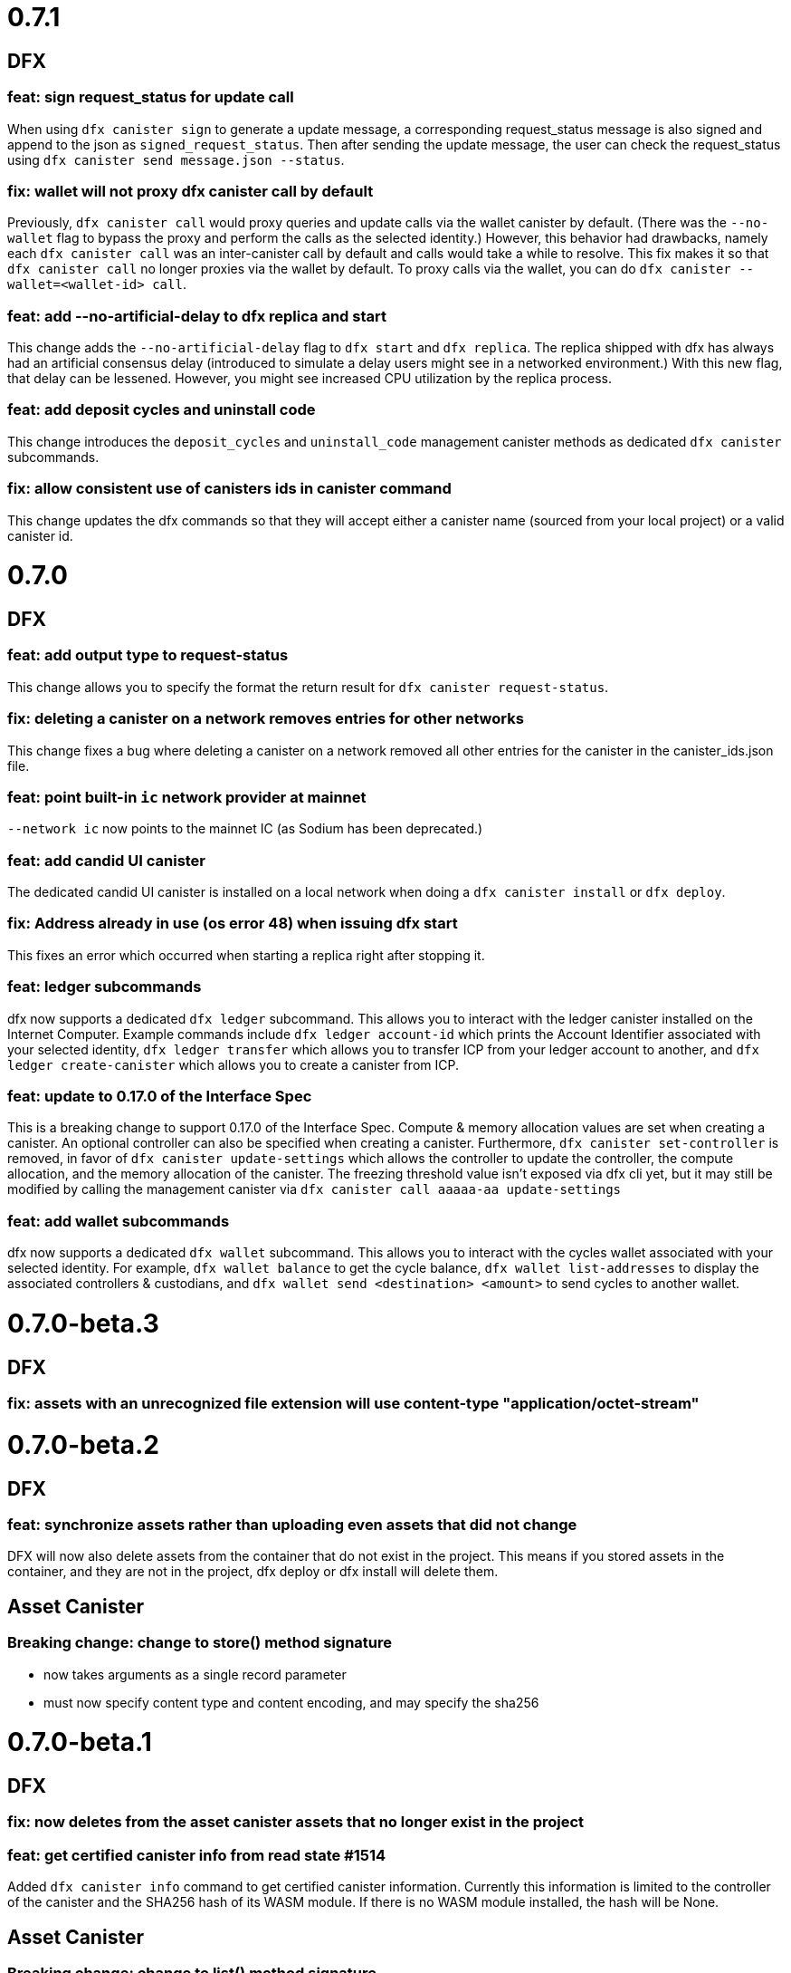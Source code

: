 = 0.7.1

== DFX

=== feat: sign request_status for update call

When using `dfx canister sign` to generate a update message, a corresponding
request_status message is also signed and append to the json as `signed_request_status`.
Then after sending the update message, the user can check the request_status using
`dfx canister send message.json --status`. 

=== fix: wallet will not proxy dfx canister call by default

Previously, `dfx canister call` would proxy queries and update calls via the wallet canister by default.
(There was the `--no-wallet` flag to bypass the proxy and perform the calls as the selected identity.)
However, this behavior had drawbacks, namely each `dfx canister call` was an inter-canister call
by default and calls would take a while to resolve. This fix makes it so that `dfx canister call` no longer
proxies via the wallet by default. To proxy calls via the wallet, you can do
`dfx canister --wallet=<wallet-id> call`.

=== feat: add --no-artificial-delay to dfx replica and start

This change adds the `--no-artificial-delay` flag to `dfx start` and `dfx replica`.
The replica shipped with dfx has always had an artificial consensus delay (introduced to simulate
a delay users might see in a networked environment.) With this new flag, that delay can
be lessened. However, you might see increased CPU utilization by the replica process.

=== feat: add deposit cycles and uninstall code

This change introduces the `deposit_cycles` and `uninstall_code` management canister
methods as dedicated `dfx canister` subcommands.

=== fix: allow consistent use of canisters ids in canister command

This change updates the dfx commands so that they will accept either a canister name
(sourced from your local project) or a valid canister id.

= 0.7.0

== DFX

=== feat: add output type to request-status

This change allows you to specify the format the return result for `dfx canister request-status`.

=== fix: deleting a canister on a network removes entries for other networks

This change fixes a bug where deleting a canister on a network removed all other entries for
the canister in the canister_ids.json file.

=== feat: point built-in `ic` network provider at mainnet

`--network ic` now points to the mainnet IC (as Sodium has been deprecated.)

=== feat: add candid UI canister

The dedicated candid UI canister is installed on a local network when doing a `dfx canister install`
or `dfx deploy`.

=== fix: Address already in use (os error 48) when issuing dfx start

This fixes an error which occurred when starting a replica right after stopping it.

=== feat: ledger subcommands

dfx now supports a dedicated `dfx ledger` subcommand. This allows you to interact with the ledger
canister installed on the Internet Computer. Example commands include `dfx ledger account-id` which
prints the Account Identifier associated with your selected identity, `dfx ledger transfer` which
allows you to transfer ICP from your ledger account to another, and `dfx ledger create-canister` which
allows you to create a canister from ICP.

=== feat: update to 0.17.0 of the Interface Spec

This is a breaking change to support 0.17.0 of the Interface Spec. Compute & memory allocation values
are set when creating a canister. An optional controller can also be specified when creating a canister.
Furthermore, `dfx canister set-controller` is removed, in favor of `dfx canister update-settings` which
allows the controller to update the controller, the compute allocation, and the memory allocation of the
canister. The freezing threshold value isn't exposed via dfx cli yet, but it may still be modified by
calling the management canister via `dfx canister call aaaaa-aa update-settings`

=== feat: add wallet subcommands

dfx now supports a dedicated `dfx wallet` subcommand. This allows you to interact with the cycles wallet
associated with your selected identity. For example, `dfx wallet balance` to get the cycle balance,
`dfx wallet list-addresses` to display the associated controllers & custodians, and `dfx wallet send <destination> <amount>`
to send cycles to another wallet.

= 0.7.0-beta.3

== DFX

=== fix: assets with an unrecognized file extension will use content-type "application/octet-stream"

= 0.7.0-beta.2

== DFX

=== feat: synchronize assets rather than uploading even assets that did not change

DFX will now also delete assets from the container that do not exist in the project.
This means if you stored assets in the container, and they are not in the project,
dfx deploy or dfx install will delete them.

== Asset Canister

=== Breaking change: change to store() method signature

- now takes arguments as a single record parameter
- must now specify content type and content encoding, and may specify the sha256

= 0.7.0-beta.1

== DFX

=== fix: now deletes from the asset canister assets that no longer exist in the project

=== feat: get certified canister info from read state #1514

Added `dfx canister info` command to get certified canister information. Currently this information is limited to the controller of the canister and the SHA256 hash of its WASM module. If there is no WASM module installed, the hash will be None.

== Asset Canister

=== Breaking change: change to list() method signature

- now takes a parameter, which is an empty record
- now returns an array of records

=== Breaking change: removed the keys() method

- use list() instead

= 0.7.0-beta.0

== DFX

=== feat: webserver can now serve large assets

= 0.6.26

== DFX

=== feat: add --no-wallet flag and --wallet option to allow Users to bypass Wallet or specify a Wallet to use for calls (#1476)

Added `--no-wallet` flag to `dfx canister` and `dfx deploy`. This allows users to call canister management functionality with their Identity as the Sender (bypassing their Wallet canister.)
Added `--wallet` option to `dfx canister` and `dfx deploy`. This allows users to specify a wallet canister id to use as the Sender for calls.
`--wallet` and `--no-wallet` conflict with each other. Omitting both will invoke the selected Identity's wallet canister to perform calls.

=== feat: add canister subcommands `sign` and `send`

Users can use `dfx canister sign ...` to generated a signed canister call in a json file. Then `dfx canister send [message.json]` to the network.

Users can sign the message on an air-gapped computer which is secure to host private keys.

==== Note

* `sign` and `send` currently don't proxy through wallet canister. Users should use the subcommands with `dfx canister --no-wallet sign ...`.

* The `sign` option `--expire-after` will set the `ingress_expiry` to a future timestamp which is current plus the duration.
Then users can send the message during a 5 minutes time window ending in that `ingress_expiry` timestamp. Sending the message earlier or later than the time window will both result in a replica error.

=== feat: implement the HTTP Request proposal in dfx' bootstrap webserver. +
And add support for http requests in the base storage canister (with a default to `/index.html`).

This does not support other encodings than `identity` for now (and doesn't even return any headers). This support will be added to the upgraded asset storage canister built in #1482.

Added a test that uses `curl localhost` to test that the asset storage AND the webserver properly support the http requests.

This commit also upgrades tokio and reqwest in order to work correctly. There are also _some_ performance issues noted (this is slower than the `icx-http-server` for some reason), but those are not considered criticals and could be improved later on.

Renamed the `project_name` in our own generated assets to `canister_name`, for things that are generated during canister build (and not project generation).

=== feat: add support for ECDSA on secp256k1

You can now a generate private key via OpenSSL or a simlar tool, import it into dfx, and use it to sign an ingress message.

[source, bash]
----
openssl ecparam -name secp256k1 -genkey -out identity.pem
dfx identity import <name> identity.pem
dfx identity use <name>
dfx canister call ...
----

== Asset Canister

=== feat: The asset canister can now store assets that exceed the message ingress limit (2 MB)

* Please note that neither the JS agent nor the HTTP server have been updated yet to server such large assets.
* The existing interface is left in place for backwards-compatibility, but deprecated:
** retrieve(): use get() and get_chunk() instead
** store(): use create_batch(), create_chunk(), and commit_batch() instead
** list(): use keys() instead

= 0.6.25

== DFX

- feat: dfx now provides CANISTER_ID_<canister_name> environment variables for all canisters to "npm build" when building the frontend.

== Agents

=== Rust Agent

- feat: AgentError due to request::Error will now include the reqwest error message
in addition to "Could not reach the server"
- feat: Add secp256k1 support (dfx support to follow)

= 0.6.24

== DFX

- feat: add option to specify initial cycles for newly created canisters (#1433)

Added option to `dfx canister create` and `dfx deploy` commands: `--with-cycles <with-cycles>`.
This allows the user to specify the initial cycle balance of a canister created by their wallet.
This option is a no-op for the Sodium network.

[source, bash]
----
dfx canister create --with-cycles 8000000000 some_canister
dfx deploy --with-cycles 8000000000
----

Help string:
[source, bash]
----
Specifies the initial cycle balance to deposit into the newly
created canister. The specified amount needs to take the
canister create fee into account. This amount is deducted
from the wallet's cycle balance
----

- feat: install `dfx` by version or tag (#1426)

This feature adds a new dfx command `toolchain` which have intuitive subcommands.
The toolchain specifiers can be a complete version number, major minor version, or a tag name.

[source, bash]
----
dfx toolchain install 0.6.24 # complete version
dfx toolchain install 0.6    # major minor
dfx toolchain install latest # tag name
dfx toolchain default latest
dfx toolchain list
dfx toolchain uninstall latest
----

- fix: onboarding related fixups (#1420)

Now that the Mercury Alpha application subnetwork is up and we are getting ready to onboard devs, the dfx error message for wallet creation has changed:
For example,
[source, bash]
----
dfx canister --network=alpha create hello
Creating canister "hello"...
Creating the canister using the wallet canister...
Creating a wallet canister on the alpha network.
Unable to create a wallet canister on alpha:
The Replica returned an error: code 3, message: "Sender not authorized to use method."
Wallet canisters on alpha may only be created by an administrator.
Please submit your Principal ("dfx identity get-principal") in the intake form to have one created for you.
----

- feat: add deploy wallet subcommand to identity (#1414)

This feature adds the deploy-wallet subcommand to the dfx identity.
The User provides the ID of the canister onto which the wallet WASM is deployed.

[source, bash]
----
dfx identity deploy-wallet --help
dfx-identity-deploy-wallet
Installs the wallet WASM to the provided canister id

USAGE:
    dfx identity deploy-wallet <canister-id>

ARGS:
    <canister-id>    The ID of the canister where the wallet WASM will be deployed

FLAGS:
    -h, --help       Prints help information
    -V, --version    Prints version information
----

= 0.6.22

== DFX

- feat: dfx call random value when argument is not provided (#1376)

- fix: canister call can take canister ids for local canisters even if … (#1368)
- fix: address panic in dfx replica command (#1338)
- fix: dfx new webpack.config.js does not encourage running 'js' through ts-… (#1341)

== Sample apps

- There have been updates, improvements, and new sample apps added to thelink:https://github.com/dfinity/examples/tree/master/motoko[examples] repository.
+
All of Motoko sample apps in the link:https://github.com/dfinity/examples/tree/master/motoko[examples] repository have been updated to work with the latest release of the SDK.
+
There are new sample apps to illustrate using arrays (link:https://github.com/dfinity/examples/tree/master/motoko/quicksort[Quicksort]) and building create/read/update/delete (CRUD) operations for a web application link:https://github.com/dfinity/examples/tree/master/motoko/superheroes[Superheroes].

- The link:https://github.com/dfinity/linkedup:[LinkedUp] sample application has been updated to work with the latest release of Motoko and the SDK.

== Motoko

== Agents

== Canister Development Kit (CDK)
